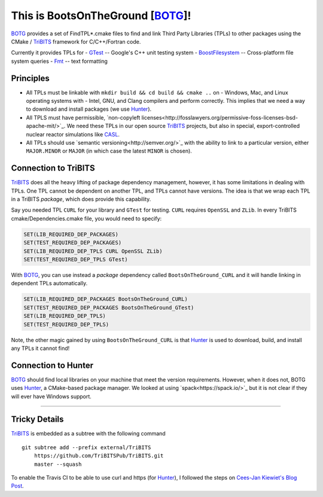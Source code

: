 This is BootsOnTheGround [BOTG_]!
=================================

BOTG_ provides a set of FindTPL*.cmake files to find and link Third Party
Libraries (TPLs) to other packages using the CMake / TriBITS_ framework
for C/C++/Fortran code.

Currently it provides TPLs for
- GTest_ -- Google's C++ unit testing system
- BoostFilesystem_ -- Cross-platform file system queries
- Fmt_ -- text formatting

Principles
----------
- All TPLs must be linkable with ``mkdir build && cd build && cmake ..`` on 
  - Windows, Mac, and Linux operating systems with 
  - Intel, GNU, and Clang compilers
  and perform correctly. This implies that we need a way to download and install
  packages (we use Hunter_).
- All TPLS must have permissible, 
  `non-copyleft licenses<http://fosslawyers.org/permissive-foss-licenses-bsd-apache-mit/>`_. 
  We need these TPLs in our open source TriBITS_ projects, but also in special, 
  export-controlled nuclear reactor simulations like CASL_.
- All TPLs should use `semantic versioning<http://semver.org/>`_ with the ability
  to link to a particular version, either ``MAJOR.MINOR`` or ``MAJOR`` (in which case
  the latest ``MINOR`` is chosen).
  
Connection to TriBITS
---------------------
TriBITS_ does all the heavy lifting of package dependency management, 
however, it has some limitations in dealing with TPLs. One TPL cannot
be dependent on another TPL, and TPLs cannot have versions. The idea
is that we wrap each TPL in a TriBITS *package*, which does provide
this capability.  

Say you needed TPL ``CURL`` for your library and ``GTest`` for testing.
``CURL`` requires ``OpenSSL`` and ``ZLib``. In every TriBITS 
cmake/Dependencies.cmake file, you would need to specify:

.. code-block:: cmake

    SET(LIB_REQUIRED_DEP_PACKAGES)
    SET(TEST_REQUIRED_DEP_PACKAGES)
    SET(LIB_REQUIRED_DEP_TPLS CURL OpenSSL ZLib)
    SET(TEST_REQUIRED_DEP_TPLS GTest)

With BOTG_, you can use instead a *package* dependency 
called ``BootsOnTheGround_CURL`` and it will handle linking
in dependent TPLs automatically.

.. code-block:: cmake

    SET(LIB_REQUIRED_DEP_PACKAGES BootsOnTheGround_CURL)
    SET(TEST_REQUIRED_DEP_PACKAGES BootsOnTheGround_GTest)
    SET(LIB_REQUIRED_DEP_TPLS)
    SET(TEST_REQUIRED_DEP_TPLS)

Note, the other magic gained by using ``BootsOnTheGround_CURL`` is
that Hunter_ is used to download, build, and install any TPLs it 
cannot find!

Connection to Hunter
--------------------
BOTG_ should find local libraries on your machine that meet the version 
requirements. However, when it does not, BOTG uses Hunter_, a CMake-based 
package manager. We looked at using `spack<https://spack.io/>`_ but it is
not clear if they will ever have Windows support.

-----------------------------------------------------------------------------

Tricky Details
--------------
TriBITS_ is embedded as a subtree with the following command

::

    git subtree add --prefix external/TriBITS
        https://github.com/TriBITSPub/TriBITS.git
        master --squash

To enable the Travis CI to be able to use curl and https (for Hunter_), I
followed the steps on `Cees-Jan Kiewiet's Blog Post
<https://blog.wyrihaximus.net/2015/09/github-auth-token-on-travis/>`_.

.. _Hunter: http://github.com/ruslo/hunter
.. _TriBITS: https://tribits.org/
.. _BOTG: http://github.com/wawiesel/BootsOnTheGround
.. _GTest: http://github.com/google/googletest
.. _BoostFilesystem: http://www.boost.org/doc/libs/1_63_0/libs/filesystem/doc/reference.html
.. _Fmt: http://fmtlib.net/latest/index.html
.. _CASL: http://www.casl.gov/
